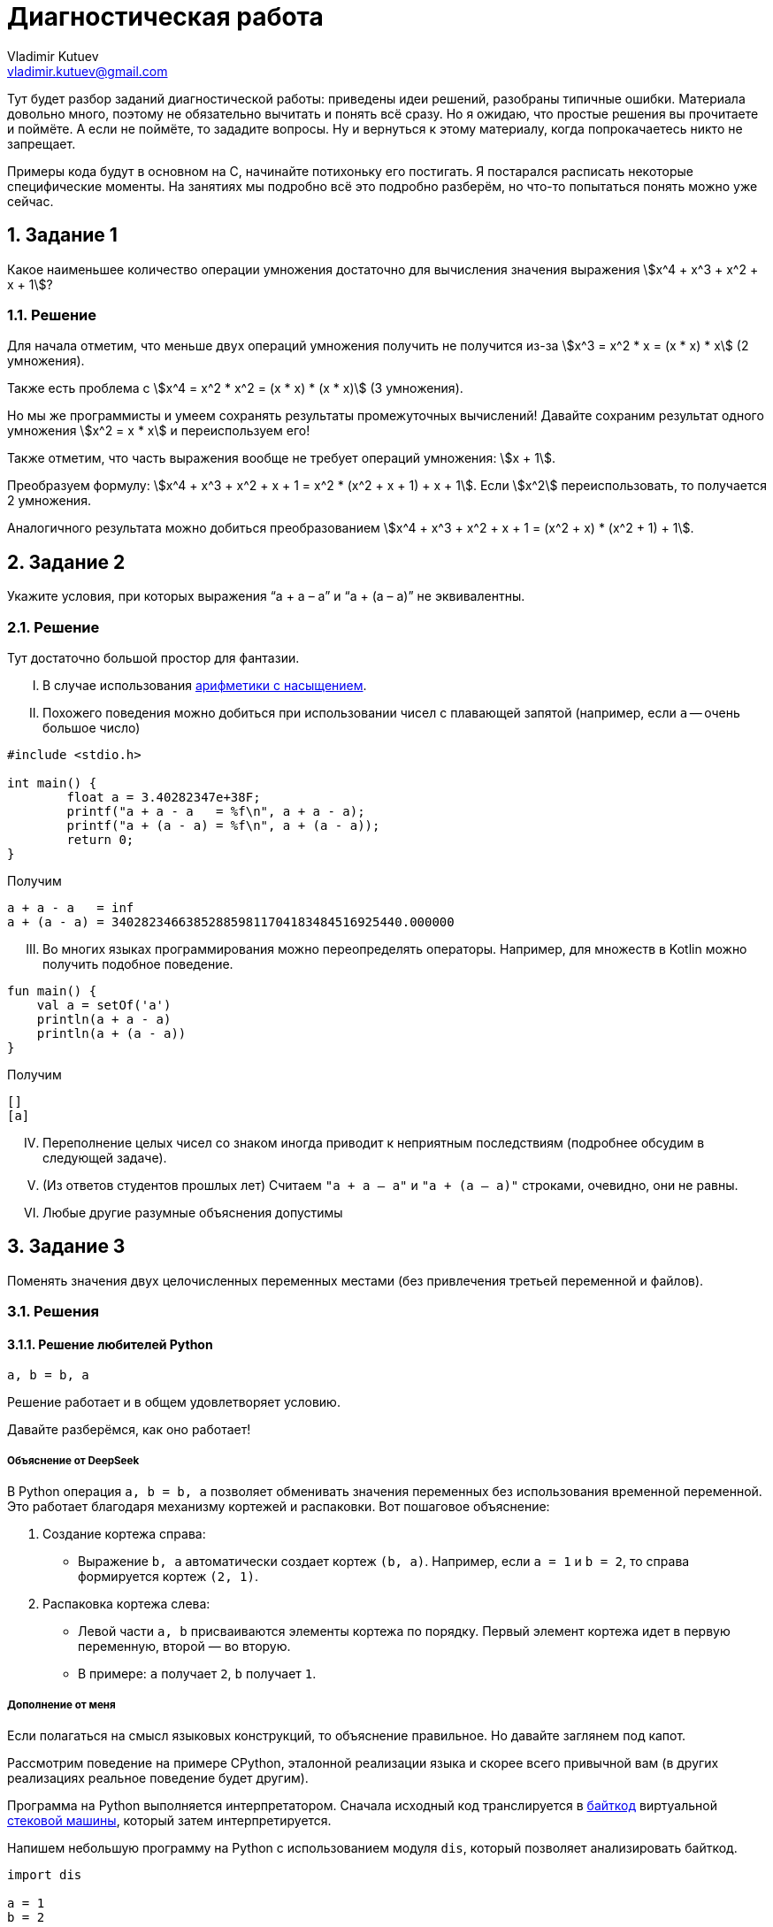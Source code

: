 ifdef::env-github[]
:tip-caption: :bulb:
:note-caption: :memo:
:important-caption: :heavy_exclamation_mark:
:caution-caption: :fire:
:warning-caption: :warning:
endif::[]

= Диагностическая работа
Vladimir Kutuev <vladimir.kutuev@gmail.com>
:page-toclevels: 3
:source-highlighter: rouge
:rouge-style: github
:icons: font
:sectnums:

Тут будет разбор заданий диагностической работы: приведены идеи решений, разобраны типичные ошибки.
Материала довольно много, поэтому не обязательно вычитать и понять всё сразу.
Но я ожидаю, что простые решения вы прочитаете и поймёте.
А если не поймёте, то зададите вопросы.
Ну и вернуться к этому материалу, когда попрокачаетесь никто не запрещает.

Примеры кода будут в основном на C, начинайте потихоньку его постигать.
Я постарался расписать некоторые специфические моменты.
На занятиях мы подробно всё это подробно разберём, но что-то попытаться понять можно уже сейчас.

== Задание 1

Какое наименьшее количество операции умножения достаточно для вычисления значения выражения stem:[x^4 + x^3 + x^2 + x + 1]?

=== Решение

Для начала отметим, что меньше двух операций умножения получить не получится из-за stem:[x^3 = x^2 * x = (x * x) * x] (2 умножения).

Также есть проблема с stem:[x^4 = x^2 * x^2 = (x * x) * (x * x)] (3 умножения).

Но мы же программисты и умеем сохранять результаты промежуточных вычислений!
Давайте сохраним результат одного умножения stem:[x^2 = x * x] и переиспользуем его!

Также отметим, что часть выражения вообще не требует операций умножения: stem:[x + 1].

Преобразуем формулу: stem:[x^4 + x^3 + x^2 + x + 1 = x^2 * (x^2 + x + 1) + x + 1].
Если stem:[x^2] переиспользовать, то получается 2 умножения.

Аналогичного результата можно добиться преобразованием stem:[x^4 + x^3 + x^2 + x + 1 = (x^2 + x) * (x^2 + 1) + 1].

== Задание 2

Укажите условия, при которых выражения “a + a – a” и “a + (a – a)” не эквивалентны.

=== Решение

Тут достаточно большой простор для фантазии.

[upperroman]
. В случае использования https://en.wikipedia.org/wiki/Saturation_arithmetic[арифметики с насыщением].
. Похожего поведения можно добиться при использовании чисел с плавающей запятой (например, если `a` -- очень большое число)

[source,c]
----
#include <stdio.h>

int main() {
	float a = 3.40282347e+38F;
	printf("a + a - a   = %f\n", a + a - a);
	printf("a + (a - a) = %f\n", a + (a - a));
	return 0;
}
----

Получим

----
a + a - a   = inf
a + (a - a) = 340282346638528859811704183484516925440.000000
----

[upperroman,start=3]
. Во многих языках программирования можно переопределять операторы.
Например, для множеств в Kotlin можно получить подобное поведение.

[source,kotlin]
----
fun main() {
    val a = setOf('a')
    println(a + a - a)
    println(a + (a - a))
}
----

Получим

----
[]
[a]
----

[upperroman,start=4]
. Переполнение целых чисел со знаком иногда приводит к неприятным последствиям (подробнее обсудим в следующей задаче).
. (Из ответов студентов прошлых лет) Считаем `"a + a – a"` и `"a + (a – a)"` строками, очевидно, они не равны.
. Любые другие разумные объяснения допустимы

== Задание 3

Поменять значения двух целочисленных переменных местами (без привлечения третьей переменной и файлов).

=== Решения

==== Решение любителей Python

[source,python]
----
a, b = b, a
----

Решение работает и в общем удовлетворяет условию.

Давайте разберёмся, как оно работает!

===== Объяснение от DeepSeek

В Python операция `a, b = b, a` позволяет обменивать значения переменных без использования временной переменной.
Это работает благодаря механизму кортежей и распаковки.
Вот пошаговое объяснение:

[arabic]
. Создание кортежа справа:
* Выражение `b, a` автоматически создает кортеж `(b, a)`.
Например, если `a = 1` и `b = 2`, то справа формируется кортеж `(2, 1)`.
. Распаковка кортежа слева:
* Левой части `a, b` присваиваются элементы кортежа по порядку.
Первый элемент кортежа идет в первую переменную, второй — во вторую.
* В примере: `a` получает `2`, `b` получает `1`.

===== Дополнение от меня

Если полагаться на смысл языковых конструкций, то объяснение правильное.
Но давайте заглянем под капот.

Рассмотрим поведение на примере CPython, эталонной реализации языка и скорее всего привычной вам
(в других реализациях реальное поведение будет другим).

Программа на Python выполняется интерпретатором.
Сначала исходный код транслируется в https://docs.python.org/3/glossary.html#term-bytecode[байткод]
виртуальной https://en.wikipedia.org/wiki/Stack_machine[стековой машины], который затем интерпретируется.

Напишем небольшую программу на Python с использованием модуля `dis`, который позволяет анализировать байткод.

[source,python,linenums]
----
import dis

a = 1
b = 2

def swap():
    a, b = b, a

dis.dis(swap)
----

Рассмотрим вывод этой программы.

[IMPORTANT]
====
Для запуска использовался интерпретатор Python версии 3.12.
Для других версий вывод может отличаться.
====

Нас будет интересовать блок, соответствующий 7й строке исходного кода (`a, b = b, a`).
Сначала на стек кладутся (команда https://docs.python.org/3/library/dis.html#opcode-LOAD_FAST_CHECK[`LOAD_FAST_CHECK`])
значения переменных `b` и `a`.
А затем со стека эти значения сохраняются в переменные `a` и `b` (команда https://docs.python.org/3/library/dis.html#opcode-STORE_FAST[`STORE_FAST`]).

----
  6           0 RESUME                   0

  7           2 LOAD_FAST_CHECK          0 (b)
              4 LOAD_FAST_CHECK          1 (a)
              6 STORE_FAST               0 (b)
              8 STORE_FAST               1 (a)
             10 RETURN_CONST             0 (None)
----

То есть такое решение хоть и не использует ещё одну переменную, но использует 2 дополнительные ячейки памяти для сохранения значений.
С другой стороны, решения рассмотренные далее в случае CPython тоже активно сохраняют значения на стек и даже активнее, чем в данное
(что поделать, специфика стековой машины).

==== Решение с арифметикой

[TIP]
====
Идея: давайте сохраним в одной из переменных информацию об обеих, но так, чтобы можно было восстановить её значение.
====

Давайте подумаем, что можно сделать с целочисленными переменными…
Их можно складывать и вычитать!

[source,c]
----
a = a + b;
----

Теперь переменная `a` содержит информацию об обоих значениях, а старое можно восстановить с помощью вычитания: `a - b`.

[source,c]
----
b = a - b;
----

Теперь переменная `b` хранит старое значение переменной `a`.
Переменная `a` всё ещё хранит информацию об обоих значениях, что позволяет восстановить старое значение переменной `b`.

[source,c]
----
a = a - b;
----

Ура, переменные поменялись своими значениями!

Попробуйте позапускать программу, передавая ей различные значения.

.3_simple.c
[source,c]
----
#include <stdio.h>

int main() {
	int a, b;
	printf("Initialize values:\na = ");
	scanf("%i", &a);
	printf("b = ");
	scanf("%i", &b);

	// Swap
	a = a + b;
	b = a - b;
	a = a - b;

	printf("After swap:\na = %i\nb = %i\n", a, b);
	return 0;
}
----

[NOTE]
====
Давайте разберёмся, как компилировать и запускать программу на C.
Пусть мы сохранили исходный текст в файл `3_simple.c`.

Чтобы скомпилировать, выполним команду:

[source,shell]
----
gcc -o 3_simple 3_simple.c
----

`gcc`:: компилятор языка C (на будущих занятиях разберём, почему это не совсем так и почему мы продолжим называть его компилятором)
`-o 3_simple`:: опция, указывающая в какой файл сохранить результат компиляции

Чтобы запустить, выполним команду:

[source,shell]
----
./3_simple
----

====

===== Что же с этим решением не так?

Проблема в потенциальном переполнении в операции сложения `a = a + b`, если переменные `a` и `b` знаковые.

Переполнение знаковых целых чисел в языке C приводит к *Undefined Behavior (UB, неопределённое поведение)*!!!
С точки зрения стандарта языка C при возникновении UB поведение программы может стать *абсолютно непредсказуемым*!
Таких ситуаций нужно избегать!

Давайте проверим, что в написанной программе действительно может возникать UB.
Для этого перекомпилируем программу с использованием UndefinedBehaviorSanitizer (UBSan).
Это динамический анализатор кода (то есть анализирующий программу во время её работы),
который поддерживается компиляторами GCC и Clang и помогает обнаруживать UB.

[source,shell]
----
gcc -fsanitize=undefined -o 3_simple 3_simple.c
----

Запустим приложение и введём значения

----
a = 2000000000
b = 2000000001
----

[WARNING]
====
Отмечу, что размер типа `int` зависит от компилятора и платформы, под которую код компилируется.

В моём случае `sizeof(int) == 4`, то есть переменная типа `int` занимает 4 байта и может хранить значения в промежутке
stem:[[-2^{31},2^{31} - 1\]].
====

Получим вывод.

----
3_simple.c:11:8: runtime error: signed integer overflow: 2000000000 + 2000000001 cannot be represented in type 'int'
3_simple.c:12:8: runtime error: signed integer overflow: -294967295 - 2000000001 cannot be represented in type 'int'
3_simple.c:13:8: runtime error: signed integer overflow: -294967295 - 2000000000 cannot be represented in type 'int'
After swap:
a = 2000000001
b = 2000000000
----

Видим, что санитайзер сообщил об ошибке связанной с переполнением знакового целого
(сообщил об этом 3 раза, так как при вычитании переполнение также возникает).

[NOTE]
====
Поскольку уже несколько раз упоминался стандарт языка C, то давайте немного его обсудим.

Во-первых, стандартов языка несколько, так как есть несколько версий языка: C89, C99, C11 и другие.
Пока мы будем опираться на стандарт для C99.
Публикуется стандарт Международной организацией по стандартизации (ISO).
Документ, являющийся стандартом языка C, называется https://www.iso.org/standard/29237.html[ISO/IEC 9899:1999].
И он платный…

Однако перед принятием стандарта он активно обсуждается соответствующим комитетом, который публикует
https://www.open-std.org/JTC1/SC22/WG14/www/projects#9899[черновики], доступные бесплатно.

Зачем же нужен стандарт?:: Он помогает программистам писать переносимые программы,
которые будут вести себя стабильно на разных платформах.
Что там можно вычитать полезного?:: Какие есть допустимые синтаксические конструкции в языке,
как эти конструкции должны себя вести при работе программы, какие функции есть в стандартной библиотеке,
в каких ситуациях возникает Undefined Behavior и многое другое.
Можно ли пользоваться стандартом как учебником по языку C?:: Не стоит. Стандарт скорее поможет понять,
почему программа ведёт себя именно так, как она себя ведёт.
====

==== Решение с битовыми операциями

[TIP]
====
Давайте воспользуемся идеей прошлого решения, но избавимся от проблемы с UB.
====

Какие операции можно выполнять с целочисленными переменными, кроме арифметических? -- Побитовые.
Они замечательны тем, что не вызывают переполнений.

Среди них обратим внимание на https://en.wikipedia.org/wiki/Exclusive_or[XOR] (исключающее «или», stem:[\oplus]).

Нам понадобятся некоторые свойства этой операции.

* stem:[a \oplus 0 = a]
* stem:[a \oplus a = 0]
* stem:[a \oplus b = b \oplus a]
* stem:[(a \oplus b) \oplus c = a \oplus (b \oplus c)]


Тогда следующий алгоритм решает нашу задачу (stem:[a_{old}, a_{temp}, a_{new}] -- отражают версию значения в переменной stem:[a]).

. stem:[a_{temp} := a_{old} \oplus b_{old}]
. stem:[b_{new} := a_{temp} \oplus b_{old} = (a_{old} \oplus b_{old}) \oplus b_{old} = a_{old} \oplus (b_{old} \oplus b_{old}) = a_{old} \oplus 0 = a_{old}]
. stem:[a_{new} := a_{temp} \oplus b_{new} = (a_{old} \oplus b_{old}) \oplus a_{old} = (a_{old} \oplus a_{old}) \oplus b_{old} = 0 \oplus b_{old} = b_{old}]

[TIP]
====
Достаточно понять, почему это работает для однобитового значения, так как далее мы будем пользоваться побитовым XOR,
который будет применяться к паре соответствующих битов независимо от остальных.
====

.3_xor.c
[source,c]
----
#include <stdio.h>

int main() {
	int a, b;
	printf("Initialize values:\na = ");
	scanf("%i", &a);
	printf("b = ");
	scanf("%i", &b);

	// Good swap
	a ^= b; // a = a ^ b
	b ^= a;
	a ^= b;

	printf("After swap:\na = %i\nb = %i\n", a, b);
	return 0;
}
----

Скомпилируем программу с UBSan и проверим, что она отрабатывает без предупреждений.

[source,shell]
----
gcc -fsanitize=undefined -o 3_xor 3_xor.c
----

Запустим и введём те же значения, которые вызвали проблемы в предыдущем способе решения.

----
a = 2000000000
b = 2000000001
----

Получаем вывод.

----
After swap:
a = 2000000001
b = 2000000000
----

== Задача 4

Написать алгоритм нахождения неполного частного от деления a на b (целые числа), используя только операции сложения, вычитания и умножения.

=== Решение

Давайте разобьём задачу на случаи, каждый из которых решить достаточно легко.

* Деление натуральных числел.
* Деление на 0.
* Деление чисел со знаком.

==== Деление натуральных.

Сделать это можно, вычитая `b` из `a` пока `a >= b`.

Код на C будет выглядеть примерно так.

[source,c]
----
int div_nat(int a, int b) {
	int res = 0;

	// На C цикл можно было бы написать так
	// for (;a >= b; a -= b, ++res) { }
	// Но в таком стиле надо писать с осторожностью,
	// т.к. страдает читаемость
	while (a >= b) {
		a -= b;
		res++;
	}
	return res;
}
----

Аналогично можно сделать через умножение.

==== Обработка деления на 0

Тут всё просто: если `b == 0`, то сообщаем пользователю, что на `0` делить нельзя и завершаем программу с ошибкой.

[IMPORTANT]
====
Очень важно проверять пользовательский ввод на корректность.
Пользователь непредсказуем.
Он мог опечататься, не разобраться, как пользоваться программой, специально попытаться сломать программу и т.д.

Аналогичный совет можно дать при разработке библиотек: обязательно проверять (валидировать) входные аргументы функций,
которые может вызвать пользователь вашей библиотеки.
====

Давайте посмотрим, как можно сделать проверку пользовательского ввода на C.

[source,c]
----
int main() {
	int a, b;
	printf("Input values:\na = ");
	if (scanf("%d", &a) != 1) {
		fprintf(stderr, "Cannot read value, a must be an integer number\n");
		return 1;
	}
	printf("b = ");
	if (scanf("%d", &b) != 1) {
		fprintf(stderr, "Cannot read value, b must be an integer number\n");
		return 1;
	}

	if (b == 0) {
		fprintf(stderr, "b must not be 0\n");
		return 1;
	}

	... // Тут остальная логика по делению в допустимом случае
	return 0;
}
----

Здесь нам будут интересны 3 конструкции.

[arabic]
. `if (scanf("%d", &a) != 1)` рассмотрим её части.
* Функция `scanf` -- функция стандартной библиотеки, позволяющая читать форматированный пользовательский ввод со _стандартного потока ввода_ (чуть подробнее обсудим, что это такое).
В случае успешного выполнения возвращает неотрицательное число -- число успешно прочитанных аргументов.
Оно может быть меньше числа аргументов, которые мы пытаемся прочитать! Поэтому сравниваем это значение с `1` (так как пытаемся прочитать одно число).
* `"%d"` -- строка, описывающая ожидаемый формат ввода и управляющая поведением функции.
Из того, что в этой строке может быть, нас сейчас будут интересовать спецификации формата -- кострукции, начинающиеся со знакак процента (`%...`).
Подробно о том, как строятся спецификации, стоит прочитать в документации, но для нас сейчас достаточно будет знать, что вначале идёт символ процента, а в конце -- символ, специфицирующий преобразование.
В данном случае используется `"%d"`, который говорит, что необходимо прочитать и сохранить целочисленное значение в десятичной системе счисления.
* `&a` -- аргумент функции, описывающий, куда надо сохранить прочитанное значение.
`&a` означает взятие адреса переменной `a` в памяти.
Чтобы функция могла изменить значение переменной (что мы явно хотим сделать при чтении значения в переменную), необходимо передать в функцию её адрес (а не значение переменной).
. `fprintf(stderr, "Cannot ...)`
* Для начала скажем о функции `printf(...)`.
Это функция, которая позволяет делать форматированный вывод в _стандартный поток вывода_.
Также первым аргументом принимает строку, описывающий формат вывода, в которой также содержаться спецификации формата для печати остальных аргументов.
* Функция `fprintf(...)` отличается от `printf` тем, что позволяет первым аргументом указать, куда делать вывод, то есть в какой поток вывода.
Например, `fprintf(stdout, ...)` эквивалентна `printf(...)`, так как производит вывод в _стандартный поток вывода_.
А `fprintf(stderr, ...)` производит вывод в _стандартный поток ошибок_.
. `return 1;`
Возвращаемое функцией `main()` значение используется как https://en.wikipedia.org/wiki/Exit_status[код возврата программы (exit status, exit code)].
Значение `0` трактуется как нормальное завершение, остальные значения -- произошла ошибка.

[NOTE]
====
Поскольку несколько раз упоминались потоки ввода/вывода, давайте обсудим их поподробнее.

Что такое потоки ввода/вывода идейно?:: Абстракция, из которой можно читать/в которую можно писать последовательность данных.
Как потоки ввода вывода выглядят в C?:: В виде переменных, имеющих тип `FILE *`.
А откуда они читают/куда пишут?:: Это может быть какое-нибудь устройство, например клавиатура, может быть обычный файл, может быть терминал и т.д.
А как реализовано под капотом?:: По разному. В Unix-like системах через механизм файловых дескрипторов (https://en.wikipedia.org/wiki/File_descriptor[file descriptors]), в Windows -- через хендлы (https://learn.microsoft.com/en-us/windows/win32/fileio/file-handles[HANDLE])
А что за _стандартные потоки ввода, вывода, ошибок_?:: Это 3 стандартных потока, которые есть у программы с начала её работы.

* `stdin` -- стандартный поток ввода, используется для чтения программой данных (обработка пользовательского ввода).
* `stdout` -- стандарный поток вывода, используется для вывода данных (показать пользователю результат работы).
* `stderr` -- стандартный поток ошибок, используется, чтобы делать диагностический вывод (вывести сообщение о том, что что-то идёт не так).

Чаще всего при запуске ваших программ все 3 стандартных потока ввода/вывода будут связаны с терминалом, из которого вы вызвали программу.
То есть чтение будет происходить из терминала, обычный вывод и вывод ошибок тоже будет в терминал (поэтому визуально вы их не отличите).Однако при вызове программы в терминале есть способы перенаправить эти потоки, например, с помощью конструкций: 

* `< имя_файла` -- перенапрвавляет поток ввода, т.е программа будет читать из файла;
* `> имя_файла` -- перенаправляет поток вывода в файл;
* `2> имя_файла` -- перенаправляет поток ошибок в файл;
* `| следующая_программа` -- перенаправляет поток вывода запускаемой программы на стандартный вход следующей программы.
====

==== Обработка чисел со знаком

Поскольку в условии сказано, что `a` и `b` -- целые числа, то разумным видиться обработка ситуаций, когда числа могут быть отрицательными.

Мы уже умеем делить натуральные числа, а даже точнее `a` stem:[\in \mathbb{N} \cup \{ 0 \}], `b` stem:[\in \mathbb{N}].
Отметим, что результат будет неотрицательным, если `a` -- неотрицательное и `b` -- положительное, либо `a` -- отрицательное и `b` -- отрицательное.
В остальных случаях ответ будет отрицательным.

Тогда обработка этих ситуаций может выглядеть следующим образом.

[source,c]
----
	int quotient;
	if (a * b < 0) {
		quotient = - ((a < 0) ? div_nat(-a, b) : div_nat(a, -b));
	} else {
		quotient = (b < 0) ? div_nat(-a, -b) : div_nat(a, b);
	}
	printf("Result: %i\n", quotient);
----

Однако тут есть 2 важных замечания.

.Замечание 1
[WARNING]
====
`a * b < 0` -- удобный способ, но может приводить к переполнениям (разобрали проблему в решении прошлой задачи).

Подумайте, как избавиться от этой проблемы в данном случае.
====

.Замечание 2
[WARNING]
====
На самом деле в этом коде принято некоторое неочевидное решение о делении с остатком.
Давайте рассмотрим поведение двух похожих программ на C и Python.

.div.c
[source,c]
----
#include <stdio.h>

int main(void) {
	printf("-3 / 2 = %d\n", -3 / 2);
	printf("-3 %% 2 = %d\n", -3 % 2);
	return 0;
}
----

Результат её работы.

----
-3 / 2 = -1
-3 % 2 = -1
----

.div.py
[source,python]
----
print(f"-3 / 2 = {-3 // 2}")
print(f"-3 % 2 = {-3 % 2}")
----

Результат её работы.

----
-3 / 2 = -2
-3 % 2 = 1
----

Видим, что результат отличается.
А как должно быть?

В математике разделить stem:[a] на stem:[b] с остатком означает найти такие целые stem:[q] и stem:[0 \leq r \lt |b|], что

[stem]
++++
a = b * q + r
++++

То есть в математике остаток должен быть неотрицательным, а вот в языках программирования может быть по-разному.
Обращайте на это внимание!

Например стандарт С говорит.

____
When integers are divided, the result of the / operator is the algebraic quotient with any fractional part discarded.
If the quotient `a/b` is representable, the expression `(a/b)*b + a%b` shall equal `a`.
____

Отсюда остаток `a%b = a - (a/b)*b`.
Тогда он будет иметь знак _делимого_.

[source,c]
----
#include <stdio.h>

int main(void) {
	printf("3 / -2 = %d\n", 3 / -2);
	printf("3 %% -2 = %d\n", 3 % -2);
	return 0;
}
----

Результат работы:

----
3 / -2 = -1
3 % -2 = 1
----

В задаче, конечно, не требовалось находить остаток!
Но понимание работы деления с остатком нужно для выбора подхода к округлению результата.

Например, в представленном мною решении делается округление к 0, то есть поведение похоже на C.
====

Тогда вся программа (с точностью до проблемы с перепольнением может выглядеть так).

[source,c]
----
#include <stdio.h>

int div_nat(int, int);

int main() {
	int a, b;
	printf("Input values:\na = ");
	if (scanf("%d", &a) != 1) {
		fprintf(stderr, "Cannot read value, a must be an integer number\n");
		return 1;
	}
	printf("b = ");
	if (scanf("%d", &b) != 1) {
		fprintf(stderr, "Cannot read value, b must be an integer number\n");
		return 1;
	}

	if (b == 0) {
		fprintf(stderr, "b must not be 0\n");
		return 1;
	}

	int quotient;
	if (a * b < 0) {
		quotient = - ((a < 0) ? div_nat(-a, b) : div_nat(a, -b));
	} else {
		quotient = (b < 0) ? div_nat(-a, -b) : div_nat(a, b);
	}
	printf("Result: %i\n", quotient);
	return 0;
}

int div_nat(int a, int b) {
	int res = 0;
	while (a >= b) {
		a -= b;
		res++;
	}
	return res;
}
----

== Задача 5

Дан массив целых чисел x[1]…x[m+n], рассматриваемый как соединение двух его отрезков: начала x[1]…x[m] длины m и конца x[m+1]…x[m+n] длины n. Не используя дополнительных массивов, переставить местами начало и конец.

=== Решения

==== Простейшее решение

Давайте `n` раз циклически сдвинем массив на 1 элемент.

Что надо сделать для циклического сдвига (с учётом индексации из условия):

* `x[i] = x[i - 1]` (кроме `i == 1`)
* `x[0] = x[m + n]` (`x[m + n]` надо заранее запомнить, чтобы на прошлом шаге он не перезатёрся)

Итого получим какой-то такой код на C (с индексацией массивов как в C)

[source,c]
----
	for (int i = 0; i < n; ++i) {
		int temp = arr[m + n - 1];
		for (int j = m + n - 1; j > 0; --j) {
			arr[j] = arr[j - 1];
		}
		arr[0] = temp;
	}
----

Давайте немного его соптимизируем.
Для этого заметим, что при сдвиге на 1 только первой части массива (с индексами `[1..m]`) мы перетираем 1 элемент второй части.
Однако мы освобождаем 1 элемент, и что самое замечательное, тот элемент, на который должен был попасть перетираемый элемент из второй части.
Тогда можно этим воспользоваться и поставить его сразу на место.

Пусть `m == 9`, `n == 5` (квадратными скобками будет выделяться первая часть).

----
[0, 1, 2, 3, 4, 5, 6, 7, 8], 9, 10, 11, 12, 13
9, [0, 1, 2, 3, 4, 5, 6, 7, 8], 10, 11, 12, 13
9, 10, [0, 1, 2, 3, 4, 5, 6, 7, 8], 11, 12, 13
9, 10, 11, [0, 1, 2, 3, 4, 5, 6, 7, 8], 12, 13
9, 10, 11, 12, [0, 1, 2, 3, 4, 5, 6, 7, 8], 13
9, 10, 11, 12, 13, [0, 1, 2, 3, 4, 5, 6, 7, 8]
----

В таком решении приходится сдвигать меньшее число элементов: в базовом решении надо было двигать весь массив, а в этом -- только первую часть.

[source,c]
----
	for (int i = 0; i < n; ++i) {
		int temp = arr[m + i];
		for (int j = m + i; j > i; --j) {
			arr[j] = arr[j - 1];
		}
		arr[i] = temp;
	}
----

==== Решение с разворотами массива

У данной задачи есть очень элегантное решение.

Давайте развернём массив и посмотрим, что с ним произойдёт.

----
Исходный массив
[0, 1, 2, 3, 4, 5, 6, 7, 8], 9, 10, 11, 12, 13

Массив после разворота
13, 12, 11, 10, 9, [8, 7, 6, 5, 4, 3, 2, 1, 0]
----

Нужные части массивов попали в нужные места, только элементы идут в обратном порядке.
Осталось выполнить разворот каждой части, и задача решена.

Примерно так может выглядеть код программы, решающей задачу.

.5.c
[source,c]
----
#include <stdio.h>
#include <stdlib.h>


#define MAX_ARRAY_SIZE 100 // <1>

void reverse_array(int *arr, int start, int end) {
	int size = end - start;
	for (int i = 0; i < size / 2; ++i) {
		int temp = arr[start + i];
		arr[start + i] = arr[start + size - i];
		arr[start + size - i] = temp;
	}
}

int main(int argc, char *argv[]) { // <2>
	if (argc != 3) {
		printf("Invalid number of arguments\nUsage: %s <m> <n>\n", argv[0]); // <3>
		return 1;
	}
	int m = atoi(argv[1]); // <4>
	int n = atoi(argv[2]);
	if (m * n <= 0 || m + n > MAX_ARRAY_SIZE) {
		printf("Invalid arguments\n")
		printf("m and n must be greater than 0 and m + n <= %d\n", MAX_ARRAY_SIZE);
		return 1;
	}

	int arr[MAX_ARRAY_SIZE] = {0};
	printf("Original array:\n[");
	for (int i = 0; i < m; ++i) {
		arr[i] = i;
		printf("\033[0;31m%d\033[0m, ", i); // <5>
	}
	for (int i = m; i < m + n; ++i) {
		arr[i] = i;
		printf("\033[0;32m%d\033[0m, ", i);
	}
	printf("]\n");

	// Super-shift
	reverse_array(arr, 0, m + n - 1);
	reverse_array(arr, 0, n - 1);
	reverse_array(arr, n, n + m - 1);

	printf("Array after shift\n[");
	for (int i = 0; i < n; ++i) {
		printf("\033[0;32m%d\033[0m, ", arr[i]);
	}
	for (int i = n; i < n + m; ++i) {
		printf("\033[0;31m%d\033[0m, ", arr[i]);
	}
	printf("]\n");
	
	return 0;
}
----

Давайте посмотрим на новые конструкции, которые я напихал в код.

<1> `#define MAX_ARRAY_SIZE 100` -- это директива препроцессора (то есть команда препроцессору), говорящая ему определить макрос с именем `MAX_ARRAY_SIZE`, значением которого будет `100`.
Важно отметить, что во ВСЕХ местах использования этого макроса в коде на первом шаге компиляции подставится `100`.
То есть это не просто способ определить константное значение, а способ на уровне обработки исходного кода подменить одну строку другой.
Ради интереса рекомендую посмотреть, как препроцессор меняет ваш код, для этого при компиляции передайте опцию `-E`.
Но вывод произойдёт в терминал, поэтому рекомендую перенаправить вывод либо в файл (`gcc -E 5.c > 5.i`), который потом можно будет открыть в удобном редакторе, либо на вход программе-просмотрщику текстовых файлов (`gcc -E 5.c | less`).
<2> Оказывается, функция `main` может принимать аргументы.
Называются они аргументами командной строки и являются ещё одним способом передать информацию программе.
Например, в нашем случае мы передаём значения для `m` и `n`.
При запуске программы в терминале передаваемые аргуметны отделяются пробелами: `./5_solution 9 5`.
Обычно называются они `argc` и `argv`.

* `argc` -- целое число, которое хранит число аргументов.
* `argv` -- массив строк (потом обсудим, почему `char *argv[]` -- массив строк, и почему `char **argv` -- тоже массив строк), который в каждом элементе хранит очередной аргумент.

<3> `argv[0]` хранит в себе строку, содержащую _имя программы_ (в нашем случае мы увидим имя файла, который запускали в терминале).
<4> `argv[1]` содержит строку, чтобы преобразовать её в число, используется функция стандартной библиотеки `atoi` (это не единственная функция, позволяющая преобразовывать строки в числа).
<5> В форматной строке у `printf(...)` видим, какие-то заклинания.
Это управляющие последовательности (https://en.wikipedia.org/wiki/ANSI_escape_code[escape sequences]) для терминала.
Если быть более точным то для эмулятора терминала (вряд ли вы сидите за физическим терминалом), программы, которая ведёт себя как https://en.wikipedia.org/wiki/Computer_terminal[терминал].
Такие последовательности не печатаются на экран, а используются для управления терминалом, например в данной строке есть 2 последовательности: `"\033[0;31m"` -- сделать цвет печатаемого текста красным, `"\033[0m"` -- сбросить настройки.
Подобные последовательности позволяют не только менять цвет текста, но и многое другое.

==== Другие решения

У данной задачи есть ещё пара красивых решений.
Рекомендую посмотреть видео https://www.youtube.com/watch?v=fVzvl9jJEv8[Почему программистам не нужна математика].
В нём разбираются эти решения, а также более подробно рассматривается решение с тремя поворотами.

== Задача 6

Подсчитать число «счастливых билетов» (билет считается «счастливым», если сумма первых трёх цифр его номера равна сумме трёх последних).

=== Решения

Для начала дам https://ru.wikipedia.org/wiki/%D0%A1%D1%87%D0%B0%D1%81%D1%82%D0%BB%D0%B8%D0%B2%D1%8B%D0%B9_%D0%B1%D0%B8%D0%BB%D0%B5%D1%82[ссылку], которая объяснит, о чём вообще речь (возможно, вы уже не видели бумажных билетиков в автобусах).

А ещё давайте решим, что билет с номером `000000` существует (так кода поменьше будет).
Если что, то нам будет достаточно сделать поправку на 1 в ответе.

==== Простейшее решение

Давайте переберём все возможные билеты и посчитаем число счастливых.

Это можно сделать, например, перебирая само число (от `0` до `999999`), но в таком случае надо будет разбивать его на разряды, складывать их значения и т.д.
На мой взгляд сильно проще перебрать все возможные значения каждого разряда.
Получится какое-то такое решение.

[source,c]
----
#include <stdio.h>

int simple() {
	int res = 0;
	for (int i1 = 0; i1 < 10; ++i1)
	for (int i2 = 0; i2 < 10; ++i2)
	for (int i3 = 0; i3 < 10; ++i3)
	for (int i4 = 0; i4 < 10; ++i4)
	for (int i5 = 0; i5 < 10; ++i5)
	for (int i6 = 0; i6 < 10; ++i6)
		if (i1 + i2 + i3 == i4 + i5 + i6)
			res++;
	return res;
}

int main() {
	int res = simple();
	printf("%d\n", res);
	return 0;
}
----

Очевидно, что нам приходится перебирать очень много.
Можно придумать более общую задачу, в которой число на билете будет состоять не из 6 чисел, а из произвольного.
В таком случае данное решение будет работать неразумно долго (даже на небольших длинах, например, 12).
Давайте попробуем его исправить.

==== Подсчёт сумм

Главная идея -- посчитать число способов набрать каждую возможную сумму в половинке билета.
Давайте поймём, как ей воспользоваться.

Пусть мы посчитали в массиве `s` это число способов.
То есть `s[x]` содержит число комбинаций из трёх цифр, дающих в сумме `x`.
Заметим, что размер такого массива не очень большой: минимальная сумма -- `0` (половинка с номером `000`), максимальная -- `27` (половинка с номером `999`).

Пусть в билете в первой половине сумма `X`, тогда чтобы билетик был счастливым, то во второй половине должна быть одна из `s[X]` комбинаций.
Отсюда понимаем (по правилу умножения из комбинаторики), что всего билетиков, в которых в каждой половинке сумма `X` будет всего `s[X] * s[X]`.

И сходу можем оптимизировать предыдущее решение: давайте перебирать половину цифр и подсчитывать, сколько раз встречаются суммы, а потом посчитаем, сколько билетиков может быть с каждой.

[source,c]
----
#include <stdio.h>

#define MAX_LEN 28

int count_sums() {
	int sums_count[MAX_LEN] = {0};
	for (int i1 = 0; i1 < 10; ++i1)
	for (int i2 = 0; i2 < 10; ++i2)
	for (int i3 = 0; i3 < 10; ++i3)
		sums_count[i1 + i2 + i3]++;
	int res = 0;
	for (int i = 0; i <= 27; ++i) {
		res += sums_count[i] * sums_count[i];
	}
	return res;
}

int main() {
	int res = count_sums();
	printf("%d\n", res);
	return 0;
}
----

Мы уменьшили перебор в 2 раза (немного пожертвовав памятью), но если число цифр будет увеличиваться, то работать будет всё ещё достаточно долго.

==== Пересчёт сумм

Давайте ещё пожертвуем памятью, чтобы решить задачу ещё быстрее.
Будем развивать предыдущую идею.

Пусть половинка номера билета имеет длину stem:[l], и мы уже знаем число способов получить все возможные суммы с помощью stem:[l] цифр (stem:[S^l]).
Давайте поймём, как получить число способов получить все возможные суммы с помощью stem:[l + 1] цифры (stem:[S^{l+1}]).

Пусть мы хотим получить число способов набрать сумму stem:[X], то есть число stem:[S_X^{l+1}].
Сумму stem:[X] мы могли получить из 

* stem:[X] добавлением stem:[0], число способов -- stem:[S_X^l];
* stem:[X - 1] добавлением stem:[1], число способов -- stem:[S_{X-1}^l];
* ...
* stem:[X - 9] добавлением stem:[9], число способов -- stem:[S_{X-9}^l].

Осталось сложить эти числа.
То есть stem:[S_X^{l+1} = \displaystyle\sum_{d=0}^9 S_{X-d}^l] (тут при написании кода важно следить за выходом за границы, если явно реализовывать по формуле).

Ну и очевидно, что каждая возможная сумма при половинке из одной цифры достигается единственным способом (этой самой цифрой).

Тогда решение может выглядеть так.

[source,c]
----
#include <stdio.h>

#define MAX_LEN 100

int recount_sums(int len) {
	int sums_count[MAX_LEN / 2][MAX_LEN * 10] = {0};
	for (int i = 0; i < 10; ++i) {
		sums_count[0][i] = 1;
	}
	for (int i = 1; i < len / 2; ++i) {
		for (int j = 0; j < 9 * i + 1; ++j) {
			for (int k = 0; k < 10; ++k) {
				sums_count[i][j + k] += sums_count[i - 1][j];
			}
		}
	}
	int res = 0;
	for (int i = 0; i < 9 * (len / 2) + 1; ++i) {
		res += sums_count[len / 2 - 1][i] * sums_count[len / 2 - 1][i];
	}
	return res;
}

int main() {
	int res = recount_sums(6);
	printf("%d\n", res);
	return 0;
}
----

Такое решение будет отрабатывать практически мгновенно для билетиков с номером длины `100`
(но таких билетов ооооочень много и переменная с результатом переполнится, лучше для подсчёта чего-либо использовать беззнаковые переменные, так как их переполнение не приводит к UB).
Также можно отметить, что для пересчёта сумм здесь выделяется слишком много памяти (сейчас выделяется по массиву на каждую длину, а можно обойтись всего двумя: для подсчитанной на предыдущем шаге и для подсчитываемой на текущем).

== Задача 7

Написать алгоритм проверки баланса скобок в исходной строке (т.е. число открывающих скобок равно числу закрывающих и выполняется правило вложенности скобок).

=== Решения

==== Для одного типа скобок

Очевидно, что просто посчитать число открывающих и закрывающих скобок недостаточно, так как их число ничего не говорит о вложенности.
Давайте поймём, что общего у следующих неправильных последовательностей.

* `)()(`
* `\(()))()`
* `\(())())`

В какой-то момент мы встречаем закрывающую скобку, для которой нет соответствующей открывающей левее.
То есть в какой-то момент число закрывающих превысило число открывающих.

Можно подсчитывать эти числа и постоянно сравнивать.
А можно завести переменную, которая будет хранить число открывающих скобок, для которых ещё не найдена соответствующая закрывающая.
Тогда алгоритм очень прост:

* Встретили открывающую -- увеличиваем переменную;
* Встретили закрывающую -- уменьшаем переменную;
* Если в какой-то момент переменная стала меньше нуля -- последовательность неправильная;
* Если в конце переменная не ноль -- последовательность неправильная.

На C это можно написать примерно так.

[source,c]
----
#include <stdio.h>

#define BUF_SIZE 100

int check_parentheses_seq(char *buf) { // <3>
	int opened = 0;
	for (char *p = buf; *p; ++p) { // <4>
		opened += (*p == '(') ? 1 : -1;
		if (opened < 0) {
			return 0;
		}
	}
	if (opened > 0) {
		return 0;
	}
	return 1;
}

int main() {
	char buf[BUF_SIZE]; // <1>
	scanf("%s", buf); // <2>
	if (check_parentheses_seq(buf)) {
		printf("Good\n");
	} else {
		printf("Bad\n");
	}
	
	return 0;
}
----

.Сразу отмечу
[WARNING]
====
Использовать `scanf("%s...` для считывания строк *НЕБЕЗОПАСНО*!
Пользователь может ввести очень длинную строку, которая переполнит буфер, в который мы считываем строку.
Это может приводить к ужасным последствиям (будет занятие об этом).
Есть более подходящие способы, но пока для демонстраций буду использовать его, так как сейчас не занятие по безопасному программированию.
====

Давайте немного рассмотрим работу с массивами, строками и указателями в C (наверное, самой сложной темой, для тех, кто на C не программировал).

<1> Здесь мы выделяем массив на `BUF_SIZE` символов.
<2> Здесь мы считываем строку, которую ввёл пользователь в выделенный нами массив.
Сразу отмечу специфику строк в C: для них нет специального типа данных и операторов.
Строкой считается любой массив символов, заканчивающийся символом с кодом `0` (этим будем пользоваться при проходе по строке), такой способ называется https://en.wikipedia.org/wiki/Null-terminated_string[нуль-терминированная строка (null-terminated string, ASCIIZ, C strings)].
<3> Если мы хотим передать массив в функцию, то нас ждёт огорчение, в C мы можем передать адрес его начала, то есть *указатель* на массив, но не его самого (если быть честным, способ есть, но он очень неудобный, требует некоторого дополнительного кода, и так никто не делает).
В общем случае нам надо передать адрес начала массива и число элементов в нём (либо второй указатель, обозначающий конец), но в данном случае мы хотим передать строку, а на в её конце будет символ с кодом `0`, поэтому передаём только адрес начала.
Чтобы объявить такой аргумент надо дать ему тип указателя: тип `char *` означает, что значением будет адрес некоторого `char` (в нашем случае первого символа строки).
Тип указателя очень важен, так как позволяет правильно индексироваться по переданному массиву.
<4> В `p` сохраняется адрес начала. Далее нам будут интересны 2 конструкции.

* `*p` -- _разыменовать_ указатель, то есть взять значение по адресу, который хранится в указателе.
** Почему у нас такое выражение стоит в условии продолжения цикла?
Потому что в C условия работают так: если результат выражения равен нулю, то условие не выполняется, если результат равен чему-то отличному от нуля, то условие выполняется.
То есть то же самое условие можно записать так: `*p != 0` (но программисты на C нечасто пишут такие проверки).
** А почему такое условие мы используем для того, чтобы закончить проход по строке? Потому что в конце строки будет идти символ с кодом `0`.
То есть когда `p` будет указывать на этот символ, выражение `*p` вернёт `0`, и цикл завершится.
* `++p` -- сдвинуть указатель на 1 элемент «вперёд», то есть передвинуть его на следующий элемент массива.

В целом аналогичный код можно написать и с индексами (но я хотел показать, как это делать чисто через указатели).

[source,c]
----
int check_parentheses_seq(char *buf) {
	int opened = 0;
	for (int i = 0; buf[i]; ++i) {
		opened += (buf[i] == '(') ? 1 : -1;
		if (opened < 0) {
			return 0;
		}
	}
	if (opened > 0) {
		return 0;
	}
	return 1;
}
----

==== Решение для нескольких типов скобок

К сожалению, несколькими переменными, подсчитывающими баланс уже не обойтись.
В последовательности `[(])` скобки каждого типа сбалансированы между собой, но вот скобки разного типа конфликтуют, то есть закрывающая скобка не соответствует типу последней открывающей, ожидающей закрытия.

Давайте посмотрим на последовательность `[{}(])`.
И посмотрим, на то, какие скобки ожидают закрытия.

.Трассировка обработки
[%autowidth%header,cols="1,1,1"]
|===
| Обработанная последовательность | Текущая скобка | Скобки, ожидающие закрытия

|
| `[`
|

| `[`
| `{`
| `[`

| `[{`
| `}`
| `{`, потом `[`

| `[{}`
| `(`
| `[`

| `[{}(`
| `]`
| `(`, потом `[`
|===

Видим, что закрывать скобки надо в обратном порядке, относительно того, как они были открыты.
Для решения нам понадобиться структура данных, которая называется https://en.wikipedia.org/wiki/Stack_(abstract_data_type)[стек (stack)].
Она реализует доступ LIFO (last in, first out), то есть элементы будут извлекаться в обратном, относительно добавления порядке (а это то, что нам и надо).
Тогда алгоритм будет очень похож на случай с одним типом скобок:

* Встретили открывающую любого типа -- кладём её на стек;
* Встретили закрывающую -- смотрим на стек;
** Если стек пуст -- последовательность неправильная;
** Снимаем со стека открывающую скобку, если она не соответствует встреченной закрывающей -- последовательность неправильная;
* Если в конце стек что-то содержит -- последовательность неправильная.

На C это можно написать примерно так.

[source,c]
----
#include <stdio.h>

#define BUF_SIZE 100

int check_brackets_seq(char *buf) {
	char stack[BUF_SIZE];
	int top = -1;
	for (char *p = buf; *p; ++p) {
		if (*p == '(' || *p == '[' || *p == '{') {
			stack[++top] = *p;
		} else {
			if (top < 0
				|| (stack[top] == '(' && *p != ')')
				|| (stack[top] == '[' && *p != ']')
				|| (stack[top] == '{' && *p != '}')) {
				return 0;
			}
			top--;
		}
	}
	if (top >= 0) {
		return 0;
	}
	return 1;
}

int main() {
	char buf[BUF_SIZE];
	scanf("%s", buf);
	if (check_brackets_seq(buf)) {
		printf("Good\n");
	} else {
		printf("Bad\n");
	}
	
	return 0;
}
----

Ещё отмечу, что на самом деле решение для одного типа скобок в некотором смысле тоже использует стек.
Это понять нам помогут

* https://en.wikipedia.org/wiki/Peano_axioms[аксиоматика Пеано], в которой:
** stem:[x + 1 = S(S(\dots S(Z) \dots)) + 1 = S(S(S(\dots S(N) \dots)))] (как будто добавляем ещё одну stem:[S] на стек);
** stem:[x - 1 = S(S(\dots S(Z) \dots)) - 1 = S(\dots S(Z) \dots)] (как будто снимаем очередную stem:[S] со стека);
* https://en.wikipedia.org/wiki/Unary_numeral_system[унарная система счисления], в которой:
** stem:[x + 1 = 11 \dots 11 + 1 = 11 \dots 111] (как будто добавляем ещё одну stem:[1] на стек);
** stem:[x - 1 = 11 \dots 11 - 1 = 11 \dots 1] (как будто снимаем очередную stem:[1] со стека).


== Задача 8

Заданы две строки: S и S1. Найдите количество вхождений S1 в S как подстроки.

=== Решения

Для начала важно понять, хотим ли мы находить перекрывающиеся вхождения.
Например при `S = "ababa"`, а `S1 = "aba"`, что должна вернуть программа: `1` или `2`?
Так как в условии не обговаривался этот момент, то оба варианта допустимы, но важно понимать, как работает ваше решение.

==== Решения любителей Python

Наиболее частое решение, которое я успел повстречать.

[source,python]
----
S.count(S1)
----

Оно действительно решает поставленную задачу, но не учитывает перекрывающиеся вхождения.

Следующее решение уже использует регулярные выражения (такое я тоже в студенческих ответах встречал).
Решить можно несколькими способами и разной степени аккуратности, вот один из вариантов.

[source,python]
----
import re
...
len(re.findall(S1, S))
----

К сожалению, оно тоже не учитывает перекрывающиеся вхождения.

А можно ли стандартными средствами Python решить задачу, учитывая перекрывающиеся вхождения?
Ответ мне подсказал DeepSeek.
Можно воспользоваться синтаксисом опережения `?=` в регулярных выражениях.

[source,python]
----
import re
...
len(re.findall(f"(?=({S1}))", S))
----

==== Простое алгоритмическое решение

Дальше я буду называть строку `S1` паттерном, а `S` -- текстом.

Идея простая: пробегаем по символам текста, если очередной символ совпадает с первым символом паттерна, то запускаем цикл, который проверит, совпадают ли следующие символы.
Важно только не выйти за границы строк случайно.

Реализация на C тоже несложная.

[source,c]
----
int count_substrings_simple(char *pattern, char *text) {
	int count = 0;
	for (char *t = text; *t; ++t) {
		if (*t == *pattern) {
			int i;
			for (i = 0; t[i] && pattern[i] && t[i] == pattern[i]; ++i) {}
			if (!pattern[i]) {
				count++;
			}
		}
	}
	return count;
}
----

Такое решение работает с перекрывающимися вхождениями, но если надо без них, то его не очень сложно адаптировать.

==== Более крутые алгоритмические решения

Вообще алгоритмов, решающих данную задачу довольно много, очень рекомендую ознакомиться.

* http://e-maxx.ru/algo/rabin_karp[Алгоритм Рабина-Карпа], использующий хеш-функцию от строк.
* http://e-maxx.ru/algo/z_function#header_7[Основанный на Z-функции] (по ссылке сам алгоритм, прочитайте и то, что написано выше, чтобы понять, как алгоритм работает).
* http://e-maxx.ru/algo/aho_corasick[Алгоритм Ахо-Корасик], который строит https://en.wikipedia.org/wiki/Finite-state_machine[конечный автомат], позволяющий искать подстроки в строке (алгоритм решает более общую задачу)
* Алгоритмы, основанные на http://e-maxx.ru/algo/prefix_function[префикс-функции].

==== Решения, основанные на префикс-функции

Рассмотрим несколько решений, основанные на префикс-функции.
Они довольно интересные, а ещё удивительным образом на C можно очень коротко записать довольно сложный алгоритм.

Для начала определим префикс-функцию.

====
Префикс-функция строки stem:[s] -- массив stem:[\pi] такой, что stem:[\pi [i\] = \max_{k=0..i} \{k: s[0 \dots k-1\] = s[i - k + 1 \dots i\]\}], то есть это длина наибольшего собственного суффикса подстроки stem:[s[0 \dots i\]], совпадающего с её префиксом (собственный суффикс — значит не совпадающий со всей строкой, отсюда stem:[\pi[0\] = 0])
====

Реализуем её вычисление на C (почему алгоритм такой, вы узнаете по ссылке выше).

[source,c]
----
void prefix_function(char *str, int *pi) {
	pi[0] = 0;
	for (int i = 1; str[i]; ++i) {
		int j = pi[i - 1];
		while (j > 0 && str[i] != str[j]) {
			j = pi[j - 1];
		}
		if (str[i] == str[j]) {
			j++;
		}
		pi[i] = j;
	}
}
----


===== Явное применение

Давайте склеим наш паттерн и текст через какой-нибудь символ-разделитель, который не встречается ни в паттерне, ни в тексте
(для примера я возьму `'\#'`, хотя потенциально это не самый подходящий разделитель).
Получим строку `s = pattern + '#' + text` для которой посчитаем префикс-функцию.

Поскольку разделитель не встречается в тексте, то наибольшее значение префикс-функции -- длина префикса.
Более того, если для какого-то `i` значение префикс-функции равно длине префикса, то мы нашли его вхождение в тексте.

Осталось только посчитать, сколько таких значений есть в префикс-функции.
Это будет ответ.

На C можно реализовать примерно так.

[source,c]
----
int count_substrings_pi(char *pattern, char *text) {
	char s[MAX_PATTERN_SIZE + MAX_TEXT_SIZE + 1] = {0};
	int pi[MAX_PATTERN_SIZE + MAX_TEXT_SIZE + 1] = {0};
	sprintf(s, "%s#%s", pattern, text); // Надо быть ооочень уверенным, что результат поместится
	prefix_function(s, pi);
	int count = 0;
	for (int i = 0; s[i]; ++i) {
		if (s[pi[i]] == '#') {
			count++;
		}
	}
	return count;
}
----

===== Алгоритм Кнута-Морриса-Пратта (КМП)

Поскольку значение префикс-функции в предыдущем решении не превосходит длину паттерна, то мы можем не хранить её для символов текста, так как они никак не влияют на её значение для следующих символов.
Точнее влияют, но только на следующий символ.
И только если символ совпадает с очередным символом паттерна (а это можно пересчитывать на ходу).

Итог: можно посчитать префикс-функцию только для паттерна.

Реализация будет содержать небольшое дублирование кода вычисления префикс-функции.

[source,c]
----
int count_substrings_kmp(char *pattern, char *text) {
	int pattern_pi[MAX_PATTERN_SIZE] = {0};
	prefix_function(pattern, pattern_pi);
	int count = 0;
	int pi = 0;
	unsigned long pattern_len = strlen(pattern);
	for (int i = 0; text[i]; ++i) {
		while (pi > 0 && text[i] != pattern[pi]) {
			pi = pattern_pi[pi - 1];
		}
		if (text[i] == pattern[pi]) {
			pi++;
		}
		if (pi == pattern_len) {
			count++;
		}
	}
	return count;
}
----

===== Построение конечного автомата

По префикс функции очень удобно строить конечный автомат, распознающий строку.
Как и в случае КМП нам будет достаточно посчитать префикс-функцию только для паттерна.

Подробно не будем рассматривать, что такое конечный автомат (под это будет отдельная лекция).
Но коротко опишу, как он действует в данной задаче.

В предыдущем решении мы были вынуждены пересчитывать текущее значение префикс функции для каждого символа в тексте.

[source,c]
----
	while (pi > 0 && text[i] != pattern[pi]) {
		pi = pattern_pi[pi - 1];
	}
	if (text[i] == pattern[pi]) {
		pi++;
	}
----

Но можно для каждого допустимого символа сохранить информацию о том, как должна меняться префикс-функция при его появлении.
Такая табличка будет конечным автоматом.

Подробно алгоритм его построения по префикс-функции паттерна можно прочитать в статье про префикс-функцию.
Я же покажу очень элегантное решение на C, которое вообще не требует явного вычисления префикс-функции паттерна.
Исходный код для постоения автомата, на основе которого сделано решение ниже, когда-то жил по ссылке https://algolist.manual.ru/search/esearch/aut.php (но, по-моему, она мертва).
В своё время я далеко не сразу въехал, почему он работает, и будет очень круто, если вы уже на первом курсе разберётесь.

[source,c]
----
int count_substrings_dfa(char *pattern, char *text) {
	// Строим конечный автомат
	int p_size = strlen(pattern);
	int delta[MAX_PATTERN_SIZE][ALPHABET_SIZE] = {0};
	for (int q = 0; q < p_size; ++q) {
		int q_next = delta[q][pattern[q]];
		delta[q][pattern[q]]=q + 1;
		memcpy(delta[q + 1], delta[q_next], ALPHABET_SIZE * sizeof(int));
	}

	// Обрабатываем текст, используя построенный автомат
	int count = 0;
	int q = 0;
	for(char *t = text; *t; ++t) {
		q = delta[q][*t];
		if (q == p_size) {
			count++;
		}
	}
	return count;
}
----

Недостатком этого решения является потребление памяти (по сравнению с КМП), зато, зная текущее значение префикс функции и очередной символ, мгновенно по таблице получаем новое.

== Задача 9

Напишите программу, печатающую все простые числа, не превосходящие заданного числа.

=== Решения

Это очень известная и важная задача в математике и информатике.
Есть много известных алгоритмов, решающих её.

* https://en.wikipedia.org/wiki/Sieve_of_Eratosthenes[Решето Эратосфена]
* https://en.wikipedia.org/wiki/Sieve_of_Atkin[Решето Аткина]
* и многие другие

Мы же пойдём от наивного алгоритма и будем по ходу дела его улучшать.

==== Наивный алгоритм

Давайте просто все числа от `2` до `n` проверять на простоту:

* Перебираем потенциальные делители от `2` до `n - 1`.
** Если проверяемое число делится на выбранный делитель, то оно не простое, переходим к следующему.
* Если ни один потенциальный делитель не подошёл, то это число простое, печатаем его.

Реализация на C будет очень простая.

[source,c]
----
#include <stdio.h>
#include <stdlib.h>

int main(int argc, char *argv[]) {
	if (argc != 2) {
		printf("Illegal number of arguments\nUsage: %s <number>\n", argv[0]);
		return 1;
	}
	int n = atoi(argv[1]);
	printf("Primes: ");
	for (int i = 2; i <= n; ++i) {
		int is_prime = 1;
		for (int d = 2; d < i; ++d) {
			if (i % d == 0) {
				is_prime = 0;
				break;
			}
		}
		if (is_prime) {
			printf("%d, ", i);
		}
	}
	printf("\n");
	
	return 0;
}
----

==== Немного улучшим перебор

Давайте внесём сразу два улучшения

* Все чётные числа кроме `2` являются составными.
Давайте перебирать кандидаты в простые числа и кандидаты в их делители только среди нечётных.
* Нет смысла перебирать потенциальные делители, которые больше stem:[\sqrt{i}].
Если есть делитель больше stem:[\sqrt{i}], то мы уже проверили делитель меньше корня stem:[\sqrt{i}]
(все делители не могут быть больше stem:[\sqrt{i}], ведь в таком случае их произведение будет больше stem:[i]).

[source,c]
----
#include <stdio.h>
#include <stdlib.h>
#include <math.h>

int main(int argc, char *argv[]) {
	if (argc != 2) {
		printf("Illegal number of arguments\nUsage: %s <number>\n", argv[0]);
		return 1;
	}
	int n = atoi(argv[1]);
	printf("Primes: ");
	if (n >= 2) {
		printf("2, ");
	}
	for (int i = 3; i <= n; i += 2) {
		int is_prime = 1;
		for (int d = 3; d <= (int) sqrt(i); d += 2) {
			if (i % d == 0) {
				is_prime = 0;
				break;
			}
		}
		if (is_prime) {
			printf("%d, ", i);
		}
	}
	printf("\n");

	return 0;
}
----

[IMPORTANT]
====
При компиляции надо будет добавить ещё один флаг: `-lm`, который подключает к нашей программе математическую библиотеку (нужна для использования функции `sqrt(...)`).
Без этого флага программа не скомпилируется.
====

==== Ещё улучшим перебор делителей

В предыдущем решении мы перебирали все нечётные числа в кандидаты делителей.
Но проверяя stem:[i] на простоту мы уже знаем все простые числа, меньшие stem:[i].
Давайте проверять в качестве делителей только их.

Получаем достаточно эффективную реализацию.

[source,c]
----
#include <stdio.h>
#include <stdlib.h>
#include <math.h>

#define MAX_PRIMES_COUNT 1000

int main(int argc, char *argv[]) {
	if (argc != 2) {
		printf("Illegal number of arguments\n");
		printf("Usage: %s <number>\n", argv[0]);
		return 1;
	}
	int n = atoi(argv[1]);
	printf("Primes: ");
	int primes[MAX_PRIMES_COUNT] = {0};
	int primes_count = 0;
	if (n >= 2) {
		primes_count = 1;
		primes[0] = 2;
	}
	for (int i = 3; i < n; i += 2) {
		primes[primes_count++] = i;
		for (int j = 0; primes[j] <= (int) sqrt(i); ++j) {
			if (i % primes[j] == 0) {
				primes_count--;
				break;
			}
		}
	}
	for (int i = 0; i < primes_count; ++i) {
		printf("%d, ", primes[i]);
	}
	printf("\n");
	
	return 0;
}
----

== Задача 10

Напишите программу, считающую количество нулевых элементов в массиве.

=== Решение

Наверное, это самая простая задача на программирование (надеюсь, вы не испугались её простоты).

В целом ожидаемое решение было примерно таким.

[source,c]
----
int count_zeros(int *arr, int arr_size) {
	int zeros = 0;
	for (int i = 0; i < arr_size; ++i) {
		if (arr[i] == 0) {
			zeros++;
		}
	}
	return zeros;
}
----

[IMPORTANT]
====
Единственный важный момент заключается в том, что считать нулевым элементом.
Проблема вылезает даже с числами (но не целыми).
Для чисел с плавающей запятой типично накапливать ошибку при вычислениях.
Поэтому их не стоит сравнивать с помощью `==` (подробнее это обсудим на занятии про числа с плавающей запятой).

А для сложных типов данных этот ответ может быть ещё менее простым.
Например «нулевая строка» (можем же мы сделать массив строк) -- это `NULL` (отсутствие какого-либо значения) или `""` (пустая строка), или оба значения?

О таких вопросах тоже стои задумываться.
====
